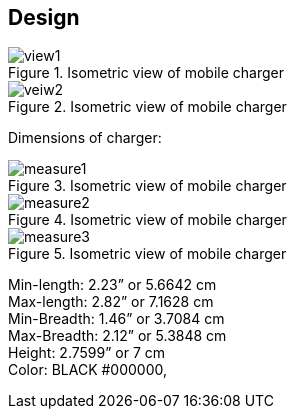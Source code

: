[[_design]]
== Design

.Isometric view of mobile charger
image::https://raw.githubusercontent.com/tarxn/ELP305_project/main/CAD/isometric_views_of_charger/view1.png[]

.Isometric view of mobile charger
image::https://raw.githubusercontent.com/tarxn/ELP305_project/main/CAD/isometric_views_of_charger/veiw2.png[]

Dimensions of charger:

.Isometric view of mobile charger
image::https://raw.githubusercontent.com/tarxn/ELP305_project/main/CAD/isometric_views_of_charger/measure1.png[]

.Isometric view of mobile charger
image::https://raw.githubusercontent.com/tarxn/ELP305_project/main/CAD/isometric_views_of_charger/measure2.png[]

.Isometric view of mobile charger
image::https://raw.githubusercontent.com/tarxn/ELP305_project/main/CAD/isometric_views_of_charger/measure3.png[]

Min-length: 2.23” or 5.6642 cm +
Max-length: 2.82” or 7.1628 cm +
Min-Breadth: 1.46” or 3.7084 cm +
Max-Breadth: 2.12” or 5.3848 cm +
Height: 2.7599” or 7 cm +
Color: BLACK #000000, 
